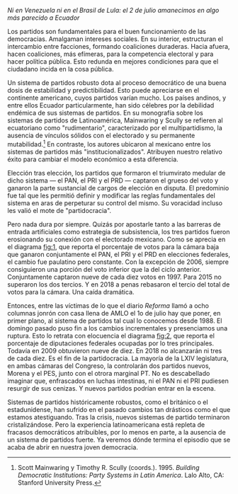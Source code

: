 #+STARTUP: showall
#+OPTIONS: toc:nil
# # will change captions to Spanish, see https://lists.gnu.org/archive/html/emacs-orgmode/2010-03/msg00879.html
#+LANGUAGE: es 
#+begin_src yaml :exports results :results value html
  ---
  layout: single
  title: El colapso del sistema de partidos mexicano
  # subtitle: Las invasiones bárbaras 
  author: eric.magar
  date:   2018-07-02
  last_modified_at: 2018-07-02
  toc: false
  tags: 
    - elecciones
    - congreso
    - partidos
  ---
#+end_src
#+results:

/Ni en Venezuela ni en el Brasil de Lula: el 2 de julio amanecimos en algo más parecido a Ecuador/

Los partidos son fundamentales para el buen funcionamiento de las democracias. Amalgaman intereses sociales. En su interior, estructuran el intercambio entre facciones, formando coaliciones duraderas. Hacia afuera, hacen coaliciones, más efímeras, para la competencia electoral y para hacer política pública. Esto redunda en mejores condiciones para que el ciudadano incida en la cosa pública.

Un sistema de partidos robusto dota al proceso democrático de una buena dosis de estabilidad y predictibilidad. Esto puede apreciarse en el continente americano, cuyos partidos varían mucho. Los países andinos, y entre ellos Ecuador particularmente, han sido célebres por la debilidad endémica de sus sistemas de partidos. En su monografía sobre los sistemas de partidos de Latinoamérica, Mainwaring y Scully se refieren al ecuatoriano como  "rudimentario", caracterizado por el multipartidismo, la ausencia de vínculos sólidos con el electorado y su permanente mutabilidad.[fn:1] En contraste, los autores ubicaron al mexicano entre los sistemas de partidos más "institucionalizados". Atribuyen nuestro relativo éxito para cambiar el modelo económico a esta diferencia. 

Elección tras elección, los partidos que formaron el triumvirato medular de dicho sistema --- el PAN, el PRI y el PRD --- captaron el grueso del voto y ganaron la parte sustancial de cargos de elección en disputa. El predominio fue tal que les permitió definir y modificar las reglas fundamentales del sistema en aras de perpeturar su control del mismo. Su voracidad incluso les valió el mote de "partidocracia". 

Pero nada dura por siempre. Quizás por apostarle tanto a las barreras de entrada artificiales como estrategia de subsistencia, los tres partidos fueron erosionando su conexión con el electorado mexicano. Como se aprecia en el diagrama [[fig:1]], que reporta el porcentaje de votos para la cámara baja que ganaron conjuntamente el PAN, el PRI y el PRD en elecciones federales, el cambio fue paulatino pero constante. Con la excepción de 2006, siempre consiguieron una porción del voto inferior que la del ciclo anterior. Conjuntamente captaron nueve de cada diez votos en 1997. Para 2015 no superaron los dos tercios. Y en 2018 a penas rebasaron el tercio del total de votos para la cámara. Una caída dramática.

#+CAPTION: Votos ganados por los tres principales partidos en elecciones federales de diputados 1997--2018
#+NAME:   fig:1
#+ATTR_HTML: style="float:center;"
#+ATTR_HTML: :width 100%
[[file:../assets/img/votesMajors.png]]

Entonces, entre las víctimas de lo que el diario /Reforma/ llamó a ocho columnas jonrón con casa llena de AMLO el 1o de julio hay que poner, en primer plano, al sistema de partidos tal cual lo conocemos desde 1988. El domingo pasado puso fin a los cambios incrementales y presenciamos una ruptura. Esto lo retrata con elocuencia el diagrama [[fig:2]], que reporta el porcentaje de diputaciones federales ocupadas por lo tres principales. Todavía en 2009 obtuvieron nueve de diez. En 2018 no alcanzarán ni tres de cada diez. Es el fin de la partidocracia. La mayoría de la LXIV legislatura, en ambas cámaras del Congreso, la controlarán dos partidos nuevos, Morena y el PES, junto con el otrora marginal PT. No es descabellado imaginar que, enfrascados en luchas intestinas, ni el PAN ni el PRI pudiesen resurgir de sus cenizas. Y nuevos partidos podrían entrar en la escena. 

#+CAPTION: Escaños de los tres principales partidos en la Cámara de Diputados 1997--2018
#+NAME:   fig:2
#+ATTR_HTML: style="float:center;"
#+ATTR_HTML: :width 100%
[[file:../assets/img/seatsMajors.png]]

# [[file:https://github.com/emagar/mxDistritos/raw/master/mapasComparados/loc/maps/df20-2.png]]

Sistemas de partidos históricamente robustos, como el británico o el estadunidense, han sufrido en el pasado cambios tan drásticos como el que estamos atestiguando. Tras la crisis, nuevos sistemas de partido terminaron cristalizándose. Pero la experiencia latinoamericana está repleta de fracasos democráticos atribuibles, por lo menos en parte, a la ausencia de un sistema de partidos fuerte. Ya veremos dónde termina el episodio que se acaba de abrir en nuestra joven democracia.  

[fn:1] 	Scott Mainwaring y Timothy R. Scully (coords.). 1995. /Building Democratic Institutions: Party Systems in Latin America/. Lalo Alto, CA: Stanford University Press.
